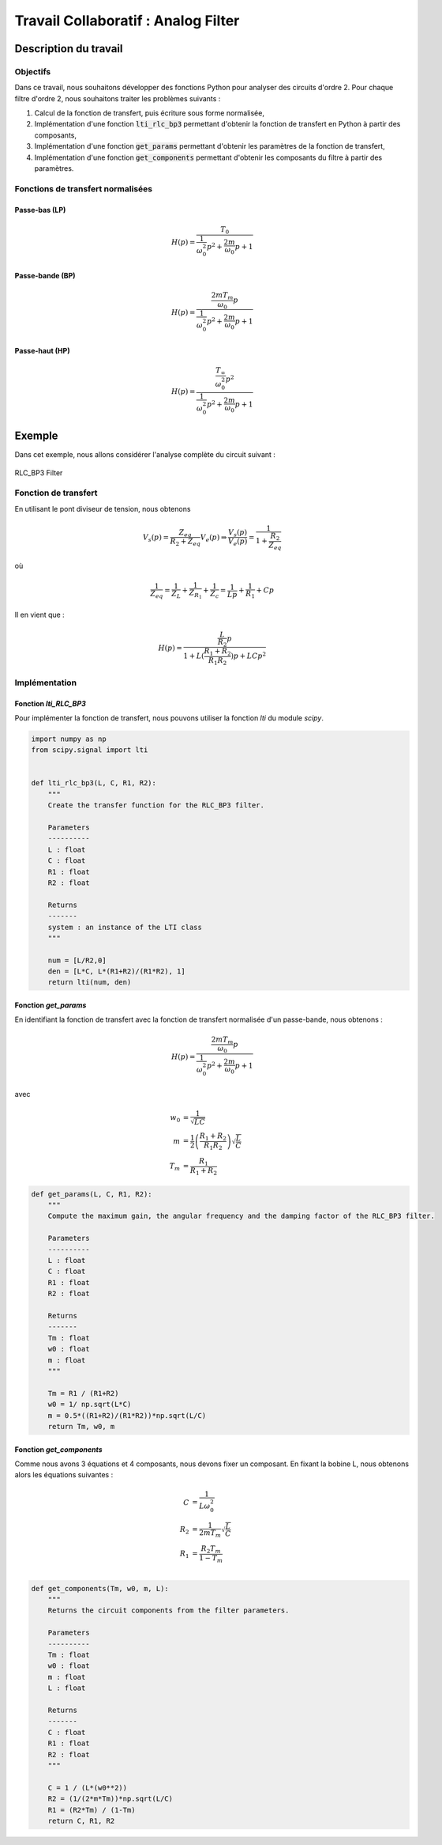 Travail Collaboratif : Analog Filter
====================================

Description du travail 
----------------------

Objectifs
+++++++++

Dans ce travail, nous souhaitons développer des fonctions Python pour analyser des circuits d'ordre 2. 
Pour chaque filtre d'ordre 2, nous souhaitons traiter les problèmes suivants :

1. Calcul de la fonction de transfert, puis écriture sous forme normalisée, 
2. Implémentation d'une fonction :code:`lti_rlc_bp3` permettant d'obtenir la fonction de transfert en Python à partir des composants, 
3. Implémentation d'une fonction :code:`get_params` permettant d'obtenir les paramètres de la fonction de transfert, 
4. Implémentation d'une fonction :code:`get_components` permettant d'obtenir les composants du filtre à partir des paramètres.

Fonctions de transfert normalisées 
++++++++++++++++++++++++++++++++++

Passe-bas (LP)
``````````````

.. math::

    H(p)=\frac{T_0}{\frac{1}{\omega_0^2}p^2+\frac{2m}{\omega_0}p+1}​

Passe-bande (BP)
````````````````

.. math::

    H(p)=\frac{\frac{2mT_m}{\omega_0}p}{\frac{1}{\omega_0^2}p^2+\frac{2m}{\omega_0}p+1}​

Passe-haut (HP)
```````````````

.. math::

    H(p)=\frac{\frac{T_{\infty}}{\omega_0^2}p^2}{\frac{1}{\omega_0^2}p^2+\frac{2m}{\omega_0}p+1}​


Exemple 
-------

Dans cet exemple, nous allons considérer l'analyse complète du circuit suivant :

.. figure:: img/RLC_BP3.svg
        :width: 400
        :align: center
        :alt: Filter

        RLC_BP3 Filter

 
Fonction de transfert
+++++++++++++++++++++

En utilisant le pont diviseur de tension, nous obtenons

.. math ::

    V_s(p) = \frac{Z_{eq}}{R_2+Z_{eq}}V_e(p) \Rightarrow \frac{V_s(p)}{V_e(p)} = \frac{1}{1+\frac{R_2}{Z_{eq}}}

où

.. math ::

    \frac{1}{Z_{eq}} = \frac{1}{Z_L}+\frac{1}{Z_{R_1}}+\frac{1}{Z_c}=\frac{1}{Lp}+\frac{1}{R_1}+Cp


Il en vient que :

.. math ::

    H(p)= \frac{\frac{L}{R_2}p}{1+L(\frac{R_1+R_2}{R_1R_2})p+LCp^2}

Implémentation
++++++++++++++

Fonction `lti_RLC_BP3`
``````````````````````

Pour implémenter la fonction de transfert, nous pouvons utiliser la fonction `lti` du module `scipy`.

.. code ::

    import numpy as np 
    from scipy.signal import lti


    def lti_rlc_bp3(L, C, R1, R2):
        """
        Create the transfer function for the RLC_BP3 filter.

        Parameters
        ----------
        L : float
        C : float 
        R1 : float 
        R2 : float

        Returns
        -------
        system : an instance of the LTI class 
        """

        num = [L/R2,0]
        den = [L*C, L*(R1+R2)/(R1*R2), 1]
        return lti(num, den)    
        

Fonction `get_params`
`````````````````````

En identifiant la fonction de transfert avec la fonction de transfert normalisée d'un passe-bande, nous obtenons :

.. math::

    H(p)=\frac{\frac{2mT_m}{\omega_0}p}{\frac{1}{\omega_0^2}p^2+\frac{2m}{\omega_0}p+1}​

avec 

.. math ::

    w_0 &= \frac{1}{\sqrt{LC}}\\
    m &= \frac{1}{2}\left(\frac{R_1+R_2}{R_1R_2}\right)\sqrt{\frac{L}{C}}\\
    T_{m} &= \frac {R_1} {R_1 + R_2} 


.. code ::

    def get_params(L, C, R1, R2):
        """
        Compute the maximum gain, the angular frequency and the damping factor of the RLC_BP3 filter.

        Parameters
        ----------
        L : float
        C : float 
        R1 : float 
        R2 : float

        Returns
        -------
        Tm : float 
        w0 : float 
        m : float
        """

        Tm = R1 / (R1+R2)
        w0 = 1/ np.sqrt(L*C)
        m = 0.5*((R1+R2)/(R1*R2))*np.sqrt(L/C)
        return Tm, w0, m

Fonction `get_components`
`````````````````````````

Comme nous avons 3 équations et 4 composants, nous devons fixer un composant.
En fixant la bobine L, nous obtenons alors les équations suivantes : 

.. math ::
    C &=\frac{1}{L \omega_0^2}\\
    R_2 &=\frac{1}{2 m T_{m}}\sqrt{\frac{L}{C}}\\
    R_1 &= \frac{R_2 T_{m}}{1 - T_{m}}\\

.. code ::
        
    def get_components(Tm, w0, m, L):
        """
        Returns the circuit components from the filter parameters.

        Parameters
        ----------
        Tm : float 
        w0 : float 
        m : float
        L : float

        Returns
        -------
        C : float 
        R1 : float 
        R2 : float
        """

        C = 1 / (L*(w0**2)) 
        R2 = (1/(2*m*Tm))*np.sqrt(L/C)
        R1 = (R2*Tm) / (1-Tm)
        return C, R1, R2
